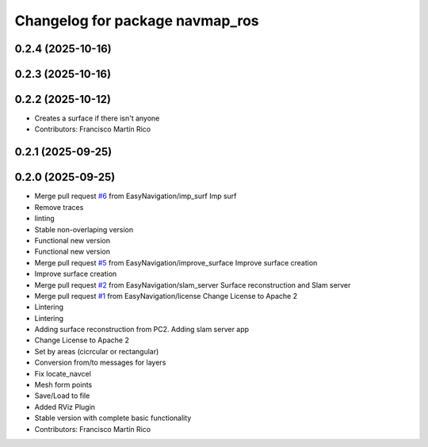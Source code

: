 ^^^^^^^^^^^^^^^^^^^^^^^^^^^^^^^^
Changelog for package navmap_ros
^^^^^^^^^^^^^^^^^^^^^^^^^^^^^^^^

0.2.4 (2025-10-16)
------------------

0.2.3 (2025-10-16)
------------------

0.2.2 (2025-10-12)
------------------
* Creates a surface if there isn't anyone
* Contributors: Francisco Martín Rico

0.2.1 (2025-09-25)
------------------

0.2.0 (2025-09-25)
------------------
* Merge pull request `#6 <https://github.com/EasyNavigation/NavMap/issues/6>`_ from EasyNavigation/imp_surf
  Imp surf
* Remove traces
* linting
* Stable non-overlaping version
* Functional new version
* Functional new version
* Merge pull request `#5 <https://github.com/EasyNavigation/NavMap/issues/5>`_ from EasyNavigation/improve_surface
  Improve surface creation
* Improve surface creation
* Merge pull request `#2 <https://github.com/EasyNavigation/NavMap/issues/2>`_ from EasyNavigation/slam_server
  Surface reconstruction and Slam server
* Merge pull request `#1 <https://github.com/EasyNavigation/NavMap/issues/1>`_ from EasyNavigation/license
  Change License to Apache 2
* Lintering
* Lintering
* Adding surface reconstruction from PC2. Adding slam server app
* Change License to Apache 2
* Set by areas (cicrcular or rectangular)
* Conversion from/to messages for layers
* Fix locate_navcel
* Mesh form points
* Save/Load to file
* Added RViz Plugin
* Stable version with complete basic functionality
* Contributors: Francisco Martín Rico
